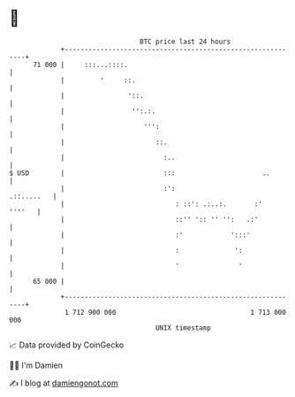 * 👋

#+begin_example
                                    BTC price last 24 hours                    
                +------------------------------------------------------------+ 
         71 000 |     :::...::::.                                            | 
                |         '     ::.                                          | 
                |                '::.                                        | 
                |                 '':.:.                                     | 
                |                    ''':                                    | 
                |                       ::.                                  | 
                |                         :..                                | 
   $ USD        |                         :::                      ..        | 
                |                         :':                     .::.....   | 
                |                            : ::': .:..:.       :'   ''''   | 
                |                            ::'' ':: '' '':   .:'           | 
                |                            :'            ':::'             | 
                |                            :              ':               | 
                |                            '               '               | 
         65 000 |                                                            | 
                +------------------------------------------------------------+ 
                 1 712 900 000                                  1 713 000 000  
                                        UNIX timestamp                         
#+end_example
📈 Data provided by CoinGecko

🧑‍💻 I'm Damien

✍️ I blog at [[https://www.damiengonot.com][damiengonot.com]]
